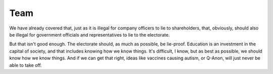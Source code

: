 Team
----

We have already covered that, just as it is illegal for company officers
to lie to shareholders, that, obviously, should also be illegal for
government officials and representatives to lie to the electorate.

But that isn't good enough. The electorate should, as much as possible,
be lie-proof. Education is an investment in the capital of society, and
that includes knowing how we know things. It's difficult, I know, but
as best as possible, we should know how we know things. And if we can
get that right, ideas like vaccines causing autism, or Q-Anon, will
just never be able to take off.
